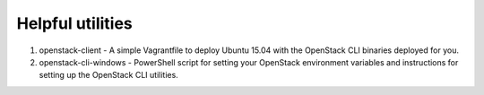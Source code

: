 Helpful utilities
=================

1. openstack-client - A simple Vagrantfile to deploy Ubuntu 15.04 with the OpenStack CLI binaries deployed for you.
2. openstack-cli-windows - PowerShell script for setting your OpenStack environment variables and instructions for setting up the OpenStack CLI utilities.